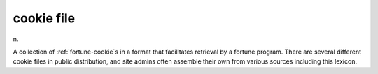 .. _cookie-file:

============================================================
cookie file
============================================================

n\.

A collection of :ref:`fortune-cookie`\s in a format that facilitates retrieval by a fortune program.
There are several different cookie files in public distribution, and site admins often assemble their own from various sources including this lexicon.

